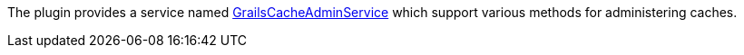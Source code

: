 The plugin provides a service named link:{api}/grails/plugin/cache/GrailsCacheAdminService.html[GrailsCacheAdminService] which support various methods for administering caches.
